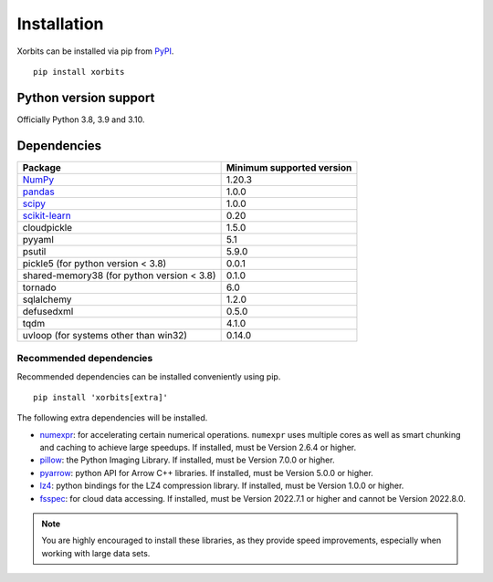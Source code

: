 .. _installation:

============
Installation
============

Xorbits can be installed via pip from `PyPI <https://pypi.org/project/xorbits>`__.

::

    pip install xorbits


.. _install.version:

Python version support
----------------------

Officially Python 3.8, 3.9 and 3.10.

Dependencies
------------

================================================================ ==========================
Package                                                          Minimum supported version
================================================================ ==========================
`NumPy <https://numpy.org>`__                                    1.20.3
`pandas <https://pandas.pydata.org>`__                           1.0.0
`scipy <https://scipy.org>`__                                    1.0.0
`scikit-learn <https://scikit-learn.org/stable>`__               0.20
cloudpickle                                                      1.5.0
pyyaml                                                           5.1
psutil                                                           5.9.0
pickle5 (for python version < 3.8)                               0.0.1
shared-memory38 (for python version < 3.8)                       0.1.0
tornado                                                          6.0
sqlalchemy                                                       1.2.0
defusedxml                                                       0.5.0
tqdm                                                             4.1.0
uvloop (for systems other than win32)                            0.14.0
================================================================ ==========================

Recommended dependencies
~~~~~~~~~~~~~~~~~~~~~~~~

Recommended dependencies can be installed conveniently using pip.

::

    pip install 'xorbits[extra]'


The following extra dependencies will be installed.

.. _install.optional_dependencies:

* `numexpr <https://github.com/pydata/numexpr>`__: for accelerating certain numerical operations.
  ``numexpr`` uses multiple cores as well as smart chunking and caching to achieve large speedups.
  If installed, must be Version 2.6.4 or higher.

* `pillow <https://python-pillow.org/>`__: the Python Imaging Library. If installed, must be
  Version 7.0.0 or higher.

* `pyarrow <https://pypi.org/project/pyarrow/>`__: python API for Arrow C++ libraries. If
  installed, must be Version 5.0.0 or higher.

* `lz4 <https://github.com/python-lz4/python-lz4>`__: python bindings for the LZ4 compression
  library. If installed, must be Version 1.0.0 or higher.

* `fsspec <https://github.com/fsspec/filesystem_spec>`__: for cloud data accessing. If installed,
  must be Version 2022.7.1 or higher and cannot be Version 2022.8.0.

.. note::

   You are highly encouraged to install these libraries, as they provide speed improvements,
   especially when working with large data sets.
